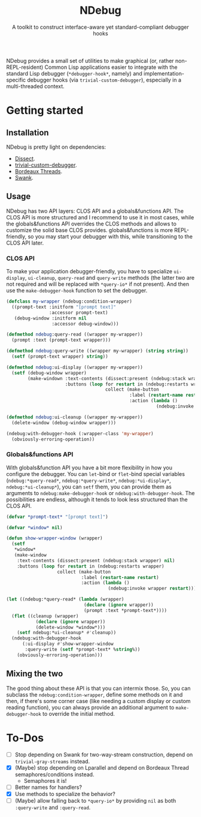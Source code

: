 #+TITLE:NDebug
#+SUBTITLE: A toolkit to construct interface-aware yet standard-compliant debugger hooks

NDebug provides a small set of utilities to make graphical (or, rather non-REPL-resident) Common Lisp applications easier to integrate with the standard Lisp debugger (~*debugger-hook*~, namely) and implementation-specific debugger hooks (via ~trivial-custom-debugger~), especially in a multi-threaded context.

* Getting started
** Installation

NDebug is pretty light on dependencies:
- [[https://github.com/Shinmera/dissect][Dissect]].
- [[https://github.com/phoe/trivial-custom-debugger][trivial-custom-debugger]].
- [[https://github.com/sionescu/bordeaux-threads][Bordeaux Threads]].
- [[https://github.com/slime/slime][Swank]].

** Usage
NDebug has two API layers: CLOS API and a globals&functions API. The CLOS API is more structured and I recommend to use it in most cases, while the globals&functions API overrides the CLOS methods and allows to customize the solid base CLOS provides. globals&functions is more REPL-friendly, so you may start your debugger with this, while transitioning to the CLOS API later.

*** CLOS API

To make your application debugger-friendly, you have to specialize ~ui-display~, ~ui-cleanup~, ~query-read~ and ~query-write~ methods (the latter two are not required and will be replaced with ~*query-io*~ if not present). And then use the ~make-debugger-hook~ function to set the debugger.

#+begin_src lisp
  (defclass my-wrapper (ndebug:condition-wrapper)
    ((prompt-text :initform "[prompt text]"
                  :accessor prompt-text)
     (debug-window :initform nil
                   :accessor debug-window)))

  (defmethod ndebug:query-read ((wrapper my-wrapper))
    (prompt :text (prompt-text wrapper)))

  (defmethod ndebug:query-write ((wrapper my-wrapper) (string string))
    (setf (prompt-text wrapper) string))

  (defmethod ndebug:ui-display ((wrapper my-wrapper))
    (setf (debug-window wrapper)
          (make-windown :text-contents (dissect:present (ndebug:stack wrapper) nil)
                        :buttons (loop for restart in (ndebug:restarts wrapper)
                                       collect (make-button
                                                :label (restart-name restart)
                                                :action (lambda ()
                                                          (ndebug:invoke wrapper restart)))))))

  (defmethod ndebug:ui-cleanup ((wrapper my-wrapper))
    (delete-window (debug-window wrapper)))

  (ndebug:with-debugger-hook (:wrapper-class 'my-wrapper)
    (obviously-erroring-operation))
#+end_src

*** Globals&functions API

With globals&function API you have a bit more flexibility in how you configure the debugger. You can ~let~-bind or ~flet~-bind special variables (~ndebug:*query-read*~, ~ndebug:*query-write*~, ~ndebug:*ui-display*~, ~ndebug:*ui-cleanup*~), you can ~setf~ them, you can provide them as arguments to ~ndebug:make-debugger-hook~ or ~ndebug:with-debugger-hook~. The possibilities are endless, although it tends to look less structured than the CLOS API.

#+begin_src lisp
  (defvar *prompt-text* "[prompt text]")

  (defvar *window* nil)

  (defun show-wrapper-window (wrapper)
    (setf
     ,*window*
     (make-window
      :text-contents (dissect:present (ndebug:stack wrapper) nil)
      :buttons (loop for restart in (ndebug:restarts wrapper)
                     collect (make-button
                              :label (restart-name restart)
                              :action (lambda ()
                                        (ndebug:invoke wrapper restart)))))))

  (let ((ndebug:*query-read* (lambda (wrapper)
                               (declare (ignore wrapper))
                               (prompt :text *prompt-text*))))
    (flet ((cleanup (wrapper)
             (declare (ignore wrapper))
             (delete-window *window*)))
      (setf ndebug:*ui-cleanup* #'cleanup))
    (ndebug:with-debugger-hook
        (:ui-display #'show-wrapper-window
         :query-write (setf *prompt-text* %string%))
      (obviously-erroring-operation)))
#+end_src

** Mixing the two

The good thing about these API is that you can intermix those. So, you can subclass the ~ndebug:condition-wrapper~, define some methods on it and then, if there's some corner case (like needing a custom display or custom reading function), you can always provide an additional argument to ~make-debugger-hook~ to override the initial method.

* To-Dos
- [ ] Stop depending on Swank for two-way-stream construction, depend on ~trivial-gray-streams~ instead.
- [X] (Maybe) stop depending on Lparallel and depend on Bordeaux Thread semaphores/conditions instead.
  - Semaphores it is!
- [ ] Better names for handlers?
- [X] Use methods to specialize the behavior?
- [ ] (Maybe) allow falling back to ~*query-io*~ by providing ~nil~ as both ~:query-write~ and ~:query-read~.
